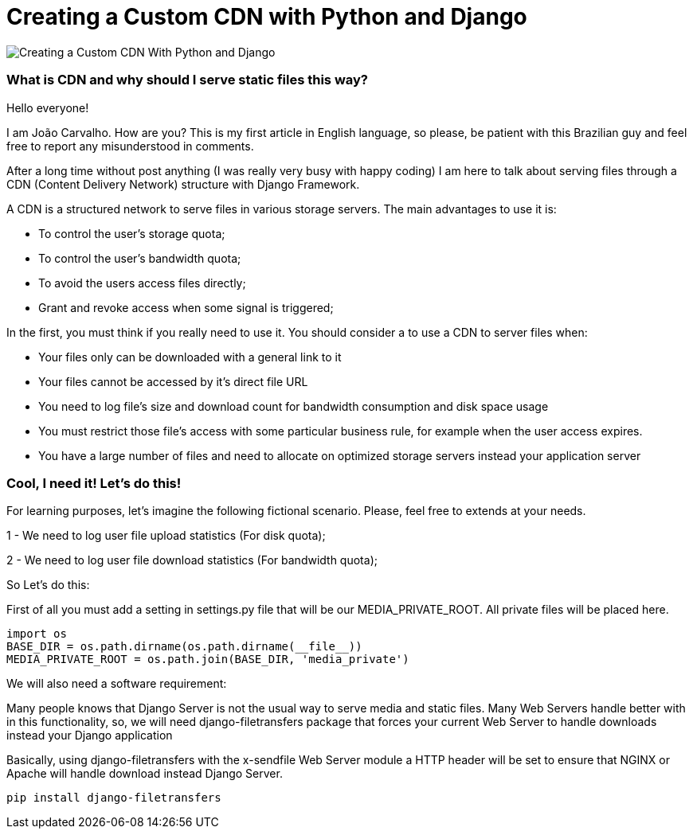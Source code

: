 = Creating a Custom CDN with Python and Django

image::cdn.png[Creating a Custom CDN With Python and Django]

### What is CDN and why should I serve static files this way?

Hello everyone!

I am João Carvalho. How are you? This is my first article in English language, so please, be patient with this Brazilian guy and feel free to report any misunderstood in comments.

After a long time without post anything (I was really very busy with happy coding) I am here to talk about serving files through a CDN (Content Delivery Network) structure with Django Framework.

A CDN is a structured network to serve files in various storage servers. The main advantages to use it is:

- To control the user's storage quota;

- To control the user's bandwidth quota;

- To avoid the users access files directly;

- Grant and revoke access when some signal is triggered;


In the first, you must think if you really need to use it. You should consider a to use a CDN to server files when:

- Your files only can be downloaded with a general link to it

- Your files cannot be accessed by it's direct file URL

- You need to log file's size and download count for bandwidth consumption and disk space usage

- You must restrict those file's access with some particular business rule, for example when the user access expires.

- You have a large number of files and need to allocate on optimized storage servers instead your application server


### Cool, I need it! Let's do this!

For learning purposes, let's imagine the following fictional scenario. Please, feel free to extends at your needs.

1 - We need to log user file upload statistics (For disk quota);

2 - We need to log user file download statistics (For bandwidth quota);

So Let's do this:

First of all you must add a setting in settings.py file that will be our MEDIA_PRIVATE_ROOT. All private files will be placed here.

```python
import os
BASE_DIR = os.path.dirname(os.path.dirname(__file__))
MEDIA_PRIVATE_ROOT = os.path.join(BASE_DIR, 'media_private')

```
We will also need a software requirement:

Many people knows that Django Server is not the usual way to serve media and static files. Many Web Servers handle better with in this functionality, so, we will need django-filetransfers package that forces your current Web Server to handle downloads instead your Django application

Basically, using django-filetransfers with the x-sendfile Web Server module a HTTP header will be set to ensure that NGINX or Apache will handle download instead Django Server.


```shell

pip install django-filetransfers

```